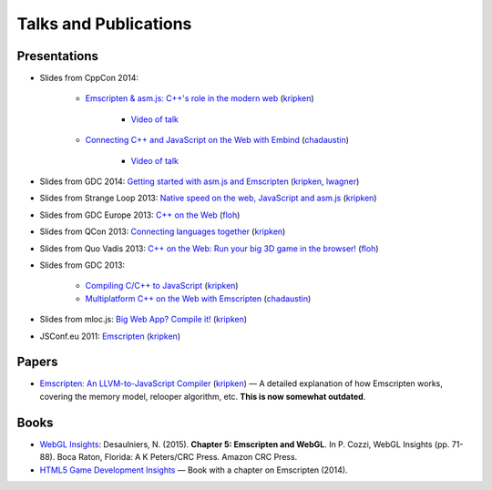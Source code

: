 .. _Talks-and-Publications:

======================
Talks and Publications
======================

Presentations
=============

- Slides from CppCon 2014: 

	- `Emscripten & asm.js: C++'s role in the modern web <http://kripken.github.io/mloc_emscripten_talk/cppcon.html>`_ (`kripken <https://github.com/kripken>`_)

		- `Video of talk <https://www.youtube.com/watch?v=JhMlWj4tCDo&list=UUMlGfpWw-RUdWX_JbLCukXg>`_

	- `Connecting C++ and JavaScript on the Web with Embind <http://chadaustin.me/2014/09/connecting-c-and-javascript-on-the-web-with-embind/>`_ (`chadaustin <https://github.com/chadaustin>`_)

		- `Video of talk <https://www.youtube.com/watch?v=Dsgws5zJiwk&list=UUMlGfpWw-RUdWX_JbLCukXg>`_

- Slides from GDC 2014: `Getting started with asm.js and Emscripten <http://people.mozilla.org/~lwagner/gdc-pres/gdc-2014.html#/>`_ (`kripken <https://github.com/kripken>`_, `lwagner <https://blog.mozilla.org/luke/>`_)
- Slides from Strange Loop 2013: `Native speed on the web, JavaScript and asm.js <http://kripken.github.io/mloc_emscripten_talk/sloop.html#/>`_ (`kripken <https://github.com/kripken>`_)	
- Slides from GDC Europe 2013: `C++ on the Web <http://www.slideshare.net/andreweissflog3/gdce2013-cpp-ontheweb>`_ (`floh <https://github.com/floooh>`_)	
- Slides from QCon 2013: `Connecting languages together <http://kripken.github.io/mloc_emscripten_talk/qcon.html>`_ (`kripken <https://github.com/kripken>`_)
- Slides from Quo Vadis 2013: `C++ on the Web: Run your big 3D game in the browser! <http://de.slideshare.net/andreweissflog3/quovadis2013-cpp-ontheweb>`_ (`floh <https://github.com/floooh>`_)	
- Slides from GDC 2013:

	- `Compiling C/C++ to JavaScript <http://kripken.github.io/mloc_emscripten_talk/gindex.html#/>`_ (`kripken <https://github.com/kripken>`_)
	- `Multiplatform C++ on the Web with Emscripten <http://www.slideshare.net/chadaustin/multiplatform-c-on-the-web-with-emscripten-18258801>`_ (`chadaustin <https://github.com/chadaustin>`_)	

- Slides from mloc.js: `Big Web App? Compile it! <http://kripken.github.io/mloc_emscripten_talk/index#/>`_ (`kripken <https://github.com/kripken>`_) 
- JSConf.eu 2011: `Emscripten <http://www.youtube.com/watch?v=mB3xPqF8VnQ>`_ (`kripken <https://github.com/kripken>`_)


Papers
======

- `Emscripten: An LLVM-to-JavaScript Compiler <https://github.com/kripken/emscripten/blob/master/docs/paper.pdf?raw=true>`_ (`kripken <https://github.com/kripken>`_) — A detailed explanation of how Emscripten works, covering the memory model, relooper algorithm, etc. **This is now somewhat outdated**.

Books
=====

- `WebGL Insights <https://www.crcpress.com/WebGL-Insights/Cozzi/9781498716079>`_: Desaulniers, N. (2015). **Chapter 5: Emscripten and WebGL**. In P. Cozzi, WebGL Insights (pp. 71-88). Boca Raton, Florida: A K Peters/CRC Press. Amazon CRC Press.
- `HTML5 Game Development Insights <http://link.springer.com/book/10.1007/978-1-4302-6698-3>`_ — Book with a chapter on Emscripten (2014).

